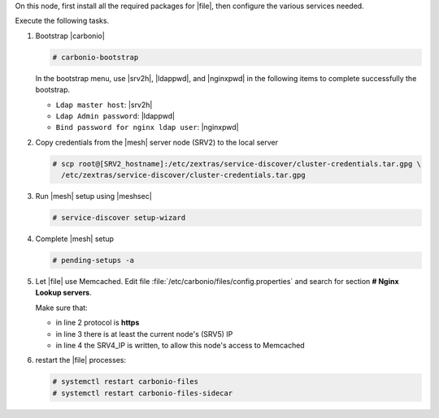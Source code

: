 .. SPDX-FileCopyrightText: 2022 Zextras <https://www.zextras.com/>
..
.. SPDX-License-Identifier: CC-BY-NC-SA-4.0

.. srv5 - Advanced, AppServer, Files, and Docs

On this node, first install all the required packages for |file|, then
configure the various services needed.

.. tab-set::

   .. tab-item:: Ubuntu
      :sync: ubuntu

      .. code:: console

         # apt install service-discover-agent carbonio-appserver \
           carbonio-storages-ce carbonio-user-management \
           carbonio-files-ce carbonio-docs-connector-ce \
           carbonio-docs-editor

   .. tab-item:: RHEL
      :sync: rhel

      Make sure to respect the order of installation.

      .. code:: console

         # yum install service-discover-agent carbonio-appserver
         # yum install carbonio-files
         # yum install carbonio-user-management carbonio-advanced carbonio-zal
         # yum install carbonio-docs-connector carbonio-docs-editor

Execute the following tasks.

#. Bootstrap |carbonio|

   .. code:: console

      # carbonio-bootstrap

   In the bootstrap menu, use |srv2h|, |ldappwd|, and
   |nginxpwd| in the following items to complete successfully the
   bootstrap.

   * ``Ldap master host``: |srv2h|
   * ``Ldap Admin password``: |ldappwd|
   * ``Bind password for nginx ldap user``: |nginxpwd|

#. Copy credentials from the |mesh| server node (SRV2) to the local
   server

   .. code:: console

      # scp root@[SRV2_hostname]:/etc/zextras/service-discover/cluster-credentials.tar.gpg \
        /etc/zextras/service-discover/cluster-credentials.tar.gpg

#. Run |mesh| setup using |meshsec|

   .. code:: console

      # service-discover setup-wizard

#. Complete |mesh| setup

   .. code:: console

      # pending-setups -a

#. Let |file| use Memcached. Edit file
   :file:`/etc/carbonio/files/config.properties` and search for
   section **# Nginx Lookup servers**.

   .. code-block:: apache
      :linenos:

      # Nginx Lookup servers
      nginxlookup.server.protocol=https 
      nginxlookup.server.urls=127.0.0.1 
      memcached.server.urls=127.0.0.1   

   Make sure that:
   
   * in line 2 protocol is **https**
   * in line 3 there is at least the current node's (SRV5) IP
   * in line 4 the SRV4_IP is written, to allow this node's access to Memcached

#. restart the |file| processes:

   .. code:: console

      # systemctl restart carbonio-files
      # systemctl restart carbonio-files-sidecar

